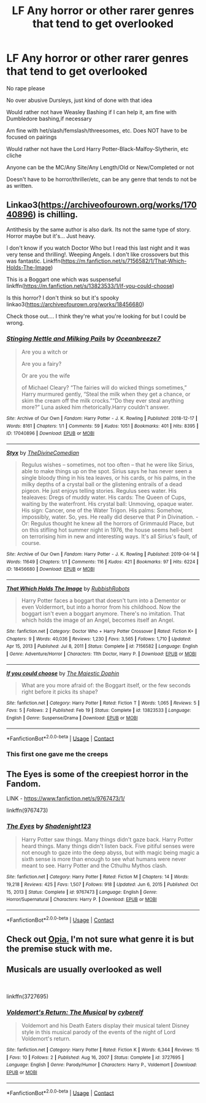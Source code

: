 #+TITLE: LF Any horror or other rarer genres that tend to get overlooked

* LF Any horror or other rarer genres that tend to get overlooked
:PROPERTIES:
:Author: NotSoSnarky
:Score: 9
:DateUnix: 1620677609.0
:DateShort: 2021-May-11
:FlairText: Request
:END:
No rape please

No over abusive Dursleys, just kind of done with that idea

Would rather not have Weasley Bashing if I can help it, am fine with Dumbledore bashing,if necessary

Am fine with het/slash/femslash/threesomes, etc. Does NOT have to be focused on pairings

Would rather not have the Lord Harry Potter-Black-Malfoy-Slytherin, etc cliche

Anyone can be the MC/Any Site/Any Length/Old or New/Completed or not

Doesn't have to be horror/thriller/etc, can be any genre that tends to not be as written.


** Linkao3([[https://archiveofourown.org/works/17040896]]) is chilling.

Antithesis by the same author is also dark. Its not the same type of story. Horror maybe but it's... Just heavy.

I don't know if you watch Doctor Who but I read this last night and it was very tense and thrilling!. Weeping Angels. I don't like crossovers but this was fantastic. Linkffn([[https://m.fanfiction.net/s/7156582/1/That-Which-Holds-The-Image]])

This is a Boggart one which was suspenseful linkffn([[https://m.fanfiction.net/s/13823533/1/If-you-could-choose]])

Is this horror? I don't think so but it's spooky linkao3([[https://archiveofourown.org/works/18456680]])

Check those out.... I think they're what you're looking for but I could be wrong.
:PROPERTIES:
:Author: WhistlingBanshee
:Score: 5
:DateUnix: 1620679181.0
:DateShort: 2021-May-11
:END:

*** [[https://archiveofourown.org/works/17040896][*/Stinging Nettle and Milking Pails/*]] by [[https://www.archiveofourown.org/users/Oceanbreeze7/pseuds/Oceanbreeze7][/Oceanbreeze7/]]

#+begin_quote
  Are you a witch or

  Are you a fairy?

  Or are you the wife

  of Michael Cleary?     “The fairies will do wicked things sometimes,” Harry murmured gently, “Steal the milk when they get a chance, or skim the cream off the milk crocks.”“Do they ever steal anything more?” Luna asked him rhetorically.Harry couldn't answer.
#+end_quote

^{/Site/:} ^{Archive} ^{of} ^{Our} ^{Own} ^{*|*} ^{/Fandom/:} ^{Harry} ^{Potter} ^{-} ^{J.} ^{K.} ^{Rowling} ^{*|*} ^{/Published/:} ^{2018-12-17} ^{*|*} ^{/Words/:} ^{8161} ^{*|*} ^{/Chapters/:} ^{1/1} ^{*|*} ^{/Comments/:} ^{59} ^{*|*} ^{/Kudos/:} ^{1051} ^{*|*} ^{/Bookmarks/:} ^{401} ^{*|*} ^{/Hits/:} ^{8395} ^{*|*} ^{/ID/:} ^{17040896} ^{*|*} ^{/Download/:} ^{[[https://archiveofourown.org/downloads/17040896/Stinging%20Nettle%20and.epub?updated_at=1609890619][EPUB]]} ^{or} ^{[[https://archiveofourown.org/downloads/17040896/Stinging%20Nettle%20and.mobi?updated_at=1609890619][MOBI]]}

--------------

[[https://archiveofourown.org/works/18456680][*/Styx/*]] by [[https://www.archiveofourown.org/users/TheDivineComedian/pseuds/TheDivineComedian][/TheDivineComedian/]]

#+begin_quote
  Regulus wishes -- sometimes, not too often -- that he were like Sirius, able to make things up on the spot. Sirius says he has never seen a single bloody thing in his tea leaves, or his cards, or his palms, in the milky depths of a crystal ball or the glistening entrails of a dead pigeon. He just enjoys telling stories. Regulus sees water. His tealeaves: Dregs of muddy water. His cards: The Queen of Cups, waiting by the waterfront. His crystal ball: Unmoving, opaque water. His sign: Cancer, one of the Water Trigon. His palms: Somehow, impossibly, water. So, yes. He really did deserve that P in Divination. - Or: Regulus thought he knew all the horrors of Grimmauld Place, but on this stifling hot summer night in 1976, the house seems hell-bent on terrorising him in new and interesting ways. It's all Sirius's fault, of course.
#+end_quote

^{/Site/:} ^{Archive} ^{of} ^{Our} ^{Own} ^{*|*} ^{/Fandom/:} ^{Harry} ^{Potter} ^{-} ^{J.} ^{K.} ^{Rowling} ^{*|*} ^{/Published/:} ^{2019-04-14} ^{*|*} ^{/Words/:} ^{11649} ^{*|*} ^{/Chapters/:} ^{1/1} ^{*|*} ^{/Comments/:} ^{116} ^{*|*} ^{/Kudos/:} ^{421} ^{*|*} ^{/Bookmarks/:} ^{97} ^{*|*} ^{/Hits/:} ^{6224} ^{*|*} ^{/ID/:} ^{18456680} ^{*|*} ^{/Download/:} ^{[[https://archiveofourown.org/downloads/18456680/Styx.epub?updated_at=1599313329][EPUB]]} ^{or} ^{[[https://archiveofourown.org/downloads/18456680/Styx.mobi?updated_at=1599313329][MOBI]]}

--------------

[[https://www.fanfiction.net/s/7156582/1/][*/That Which Holds The Image/*]] by [[https://www.fanfiction.net/u/1981006/RubbishRobots][/RubbishRobots/]]

#+begin_quote
  Harry Potter faces a boggart that doesn't turn into a Dementor or even Voldermort, but into a horror from his childhood. Now the boggart isn't even a boggart anymore. There's no imitation. That which holds the image of an Angel, becomes itself an Angel.
#+end_quote

^{/Site/:} ^{fanfiction.net} ^{*|*} ^{/Category/:} ^{Doctor} ^{Who} ^{+} ^{Harry} ^{Potter} ^{Crossover} ^{*|*} ^{/Rated/:} ^{Fiction} ^{K+} ^{*|*} ^{/Chapters/:} ^{9} ^{*|*} ^{/Words/:} ^{40,036} ^{*|*} ^{/Reviews/:} ^{1,230} ^{*|*} ^{/Favs/:} ^{3,565} ^{*|*} ^{/Follows/:} ^{1,710} ^{*|*} ^{/Updated/:} ^{Apr} ^{15,} ^{2013} ^{*|*} ^{/Published/:} ^{Jul} ^{8,} ^{2011} ^{*|*} ^{/Status/:} ^{Complete} ^{*|*} ^{/id/:} ^{7156582} ^{*|*} ^{/Language/:} ^{English} ^{*|*} ^{/Genre/:} ^{Adventure/Horror} ^{*|*} ^{/Characters/:} ^{11th} ^{Doctor,} ^{Harry} ^{P.} ^{*|*} ^{/Download/:} ^{[[http://www.ff2ebook.com/old/ffn-bot/index.php?id=7156582&source=ff&filetype=epub][EPUB]]} ^{or} ^{[[http://www.ff2ebook.com/old/ffn-bot/index.php?id=7156582&source=ff&filetype=mobi][MOBI]]}

--------------

[[https://www.fanfiction.net/s/13823533/1/][*/If you could choose/*]] by [[https://www.fanfiction.net/u/4188811/The-Majestic-Dophin][/The Majestic Dophin/]]

#+begin_quote
  What are you more afraid of: the Boggart itself, or the few seconds right before it picks its shape?
#+end_quote

^{/Site/:} ^{fanfiction.net} ^{*|*} ^{/Category/:} ^{Harry} ^{Potter} ^{*|*} ^{/Rated/:} ^{Fiction} ^{T} ^{*|*} ^{/Words/:} ^{1,065} ^{*|*} ^{/Reviews/:} ^{5} ^{*|*} ^{/Favs/:} ^{5} ^{*|*} ^{/Follows/:} ^{2} ^{*|*} ^{/Published/:} ^{Feb} ^{19} ^{*|*} ^{/Status/:} ^{Complete} ^{*|*} ^{/id/:} ^{13823533} ^{*|*} ^{/Language/:} ^{English} ^{*|*} ^{/Genre/:} ^{Suspense/Drama} ^{*|*} ^{/Download/:} ^{[[http://www.ff2ebook.com/old/ffn-bot/index.php?id=13823533&source=ff&filetype=epub][EPUB]]} ^{or} ^{[[http://www.ff2ebook.com/old/ffn-bot/index.php?id=13823533&source=ff&filetype=mobi][MOBI]]}

--------------

*FanfictionBot*^{2.0.0-beta} | [[https://github.com/FanfictionBot/reddit-ffn-bot/wiki/Usage][Usage]] | [[https://www.reddit.com/message/compose?to=tusing][Contact]]
:PROPERTIES:
:Author: FanfictionBot
:Score: 2
:DateUnix: 1620679206.0
:DateShort: 2021-May-11
:END:


*** This first one gave me the creeps
:PROPERTIES:
:Author: HELLOOOOOOooooot
:Score: 2
:DateUnix: 1620815036.0
:DateShort: 2021-May-12
:END:


** The Eyes is some of the creepiest horror in the Fandom.

LINK - [[https://www.fanfiction.net/s/9767473/1/]]

linkffn(9767473)
:PROPERTIES:
:Author: Avalon1632
:Score: 1
:DateUnix: 1620685062.0
:DateShort: 2021-May-11
:END:

*** [[https://www.fanfiction.net/s/9767473/1/][*/The Eyes/*]] by [[https://www.fanfiction.net/u/3864170/Shadenight123][/Shadenight123/]]

#+begin_quote
  Harry Potter saw things. Many things didn't gaze back. Harry Potter heard things. Many things didn't listen back. Five pitiful senses were not enough to gaze into the deep abyss, but with magic being magic a sixth sense is more than enough to see what humans were never meant to see. Harry Potter and the Cthulhu Mythos clash.
#+end_quote

^{/Site/:} ^{fanfiction.net} ^{*|*} ^{/Category/:} ^{Harry} ^{Potter} ^{*|*} ^{/Rated/:} ^{Fiction} ^{M} ^{*|*} ^{/Chapters/:} ^{14} ^{*|*} ^{/Words/:} ^{19,218} ^{*|*} ^{/Reviews/:} ^{425} ^{*|*} ^{/Favs/:} ^{1,507} ^{*|*} ^{/Follows/:} ^{918} ^{*|*} ^{/Updated/:} ^{Jun} ^{6,} ^{2015} ^{*|*} ^{/Published/:} ^{Oct} ^{15,} ^{2013} ^{*|*} ^{/Status/:} ^{Complete} ^{*|*} ^{/id/:} ^{9767473} ^{*|*} ^{/Language/:} ^{English} ^{*|*} ^{/Genre/:} ^{Horror/Supernatural} ^{*|*} ^{/Characters/:} ^{Harry} ^{P.} ^{*|*} ^{/Download/:} ^{[[http://www.ff2ebook.com/old/ffn-bot/index.php?id=9767473&source=ff&filetype=epub][EPUB]]} ^{or} ^{[[http://www.ff2ebook.com/old/ffn-bot/index.php?id=9767473&source=ff&filetype=mobi][MOBI]]}

--------------

*FanfictionBot*^{2.0.0-beta} | [[https://github.com/FanfictionBot/reddit-ffn-bot/wiki/Usage][Usage]] | [[https://www.reddit.com/message/compose?to=tusing][Contact]]
:PROPERTIES:
:Author: FanfictionBot
:Score: 1
:DateUnix: 1620685087.0
:DateShort: 2021-May-11
:END:


** Check out [[https://archiveofourown.org/works/13789866?view_adult=true][Opia.]] I'm not sure what genre it is but the premise stuck with me.
:PROPERTIES:
:Author: drama-life
:Score: 1
:DateUnix: 1620682623.0
:DateShort: 2021-May-11
:END:


** Musicals are usually overlooked as well

​

linkffn(3727695)
:PROPERTIES:
:Author: Jon_Riptide
:Score: 0
:DateUnix: 1620683240.0
:DateShort: 2021-May-11
:END:

*** [[https://www.fanfiction.net/s/3727695/1/][*/Voldemort's Return: The Musical/*]] by [[https://www.fanfiction.net/u/1317990/cyberelf][/cyberelf/]]

#+begin_quote
  Voldemort and his Death Eaters display their musical talent Disney style in this musical parody of the events of the night of Lord Voldemort's return.
#+end_quote

^{/Site/:} ^{fanfiction.net} ^{*|*} ^{/Category/:} ^{Harry} ^{Potter} ^{*|*} ^{/Rated/:} ^{Fiction} ^{K} ^{*|*} ^{/Words/:} ^{6,344} ^{*|*} ^{/Reviews/:} ^{15} ^{*|*} ^{/Favs/:} ^{10} ^{*|*} ^{/Follows/:} ^{2} ^{*|*} ^{/Published/:} ^{Aug} ^{16,} ^{2007} ^{*|*} ^{/Status/:} ^{Complete} ^{*|*} ^{/id/:} ^{3727695} ^{*|*} ^{/Language/:} ^{English} ^{*|*} ^{/Genre/:} ^{Parody/Humor} ^{*|*} ^{/Characters/:} ^{Harry} ^{P.,} ^{Voldemort} ^{*|*} ^{/Download/:} ^{[[http://www.ff2ebook.com/old/ffn-bot/index.php?id=3727695&source=ff&filetype=epub][EPUB]]} ^{or} ^{[[http://www.ff2ebook.com/old/ffn-bot/index.php?id=3727695&source=ff&filetype=mobi][MOBI]]}

--------------

*FanfictionBot*^{2.0.0-beta} | [[https://github.com/FanfictionBot/reddit-ffn-bot/wiki/Usage][Usage]] | [[https://www.reddit.com/message/compose?to=tusing][Contact]]
:PROPERTIES:
:Author: FanfictionBot
:Score: 0
:DateUnix: 1620683261.0
:DateShort: 2021-May-11
:END:
